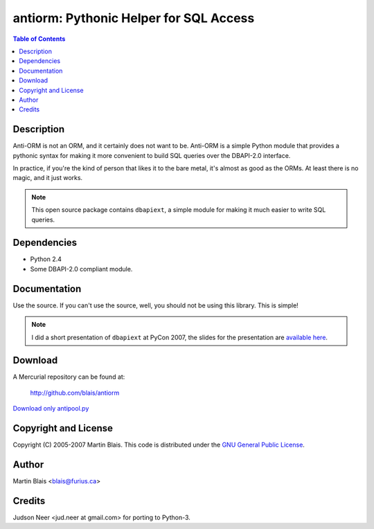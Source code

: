 =============================================
   antiorm: Pythonic Helper for SQL Access
=============================================

.. contents:: Table of Contents


Description
===========

Anti-ORM is not an ORM, and it certainly does not want to be.  Anti-ORM is a
simple Python module that provides a pythonic syntax for making it more
convenient to build SQL queries over the DBAPI-2.0 interface.

In practice, if you're the kind of person that likes it to the bare metal, it's
almost as good as the ORMs.  At least there is no magic, and it just works.

.. note:: This open source package contains ``dbapiext``, a simple module for
          making it much easier to write SQL queries.


Dependencies
============

- Python 2.4
- Some DBAPI-2.0 compliant module.


Documentation
=============

Use the source.  If you can't use the source, well, you should not be using this
library.  This is simple!

.. note:: I did a short presentation of ``dbapiext`` at PyCon 2007, the slides
          for the presentation are `available here
          <doc/talks/dbapiext/dbapiext-pres.pdf>`_.


Download
========

A Mercurial repository can be found at:

  http://github.com/blais/antiorm


`Download only antipool.py </antiorm/lib/python/antipool.py>`_


Copyright and License
=====================

Copyright (C) 2005-2007  Martin Blais.
This code is distributed under the `GNU General Public License <COPYING>`_.


Author
======

Martin Blais <blais@furius.ca>


Credits
=======

Judson Neer <jud.neer at gmail.com> for porting to Python-3.
